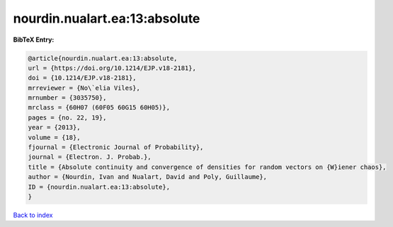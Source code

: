 nourdin.nualart.ea:13:absolute
==============================

.. :cite:t:`nourdin.nualart.ea:13:absolute`

.. bibliography:: ../../All.bib

**BibTeX Entry:**

.. code-block:: bibtex

   @article{nourdin.nualart.ea:13:absolute,
   url = {https://doi.org/10.1214/EJP.v18-2181},
   doi = {10.1214/EJP.v18-2181},
   mrreviewer = {No\`elia Viles},
   mrnumber = {3035750},
   mrclass = {60H07 (60F05 60G15 60H05)},
   pages = {no. 22, 19},
   year = {2013},
   volume = {18},
   fjournal = {Electronic Journal of Probability},
   journal = {Electron. J. Probab.},
   title = {Absolute continuity and convergence of densities for random vectors on {W}iener chaos},
   author = {Nourdin, Ivan and Nualart, David and Poly, Guillaume},
   ID = {nourdin.nualart.ea:13:absolute},
   }

`Back to index <../index>`_
